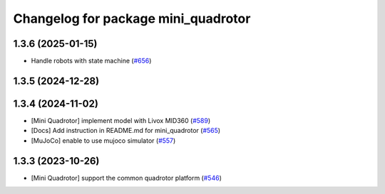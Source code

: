 ^^^^^^^^^^^^^^^^^^^^^^^^^^^^^^^^^^^^
Changelog for package mini_quadrotor
^^^^^^^^^^^^^^^^^^^^^^^^^^^^^^^^^^^^

1.3.6 (2025-01-15)
------------------
* Handle robots with state machine (`#656 <https://github.com/jsk-ros-pkg/jsk_aerial_robot/issues/656>`_)

1.3.5 (2024-12-28)
------------------

1.3.4 (2024-11-02)
------------------
* [Mini Quadrotor] implement model with Livox MID360 (`#589 <https://github.com/jsk-ros-pkg/jsk_aerial_robot/issues/589>`_)
* [Docs] Add instruction in README.md for mini_quadrotor (`#565 <https://github.com/jsk-ros-pkg/jsk_aerial_robot/issues/565>`_)
* [MuJoCo] enable to use mujoco simulator (`#557 <https://github.com/jsk-ros-pkg/jsk_aerial_robot/issues/557>`_)

1.3.3 (2023-10-26)
------------------
* [Mini Quadrotor] support the common quadrotor platform (`#546 <https://github.com/jsk-ros-pkg/jsk_aerial_robot/issues/546>`_)
